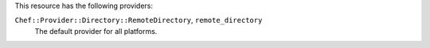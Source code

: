 .. The contents of this file are included in multiple topics.
.. This file should not be changed in a way that hinders its ability to appear in multiple documentation sets.

This resource has the following providers:

``Chef::Provider::Directory::RemoteDirectory``, ``remote_directory``
   The default provider for all platforms.
